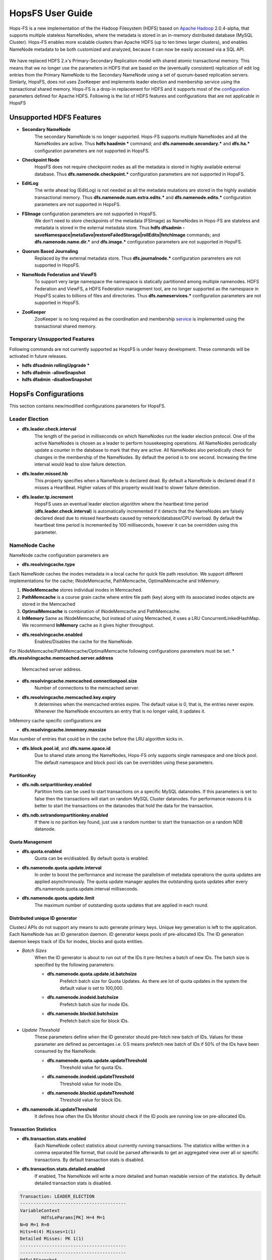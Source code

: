 ******************
HopsFS User Guide
******************


Hops-FS is a new implementation of the the Hadoop Filesystem (HDFS) based on `Apache Hadoop`_ 2.0.4-alpha, that supports multiple stateless NameNodes, where the metadata is stored in an in-memory distributed database (MySQL Cluster). Hops-FS enables more scalable clusters than Apache HDFS (up to ten times larger clusters), and enables NameNode metadata to be both customized and analyzed, because it can now be easily accessed via a SQL API.

.. figure:: ../imgs/hopsfs-arch.png
   :alt: HopsFS vs Apache HDFS Architecture

We have replaced HDFS 2.x's Primary-Secondary Replication model with shared atomic transactional memory. This means that we no longer use the parameters in HDFS that are based on the (eventually consistent) replication of edit log entries from the Primary NameNode to the Secondary NameNode using a set of quorum-based replication servers. Simlarly, HopsFS, does not uses ZooKeeper and implements leader election and membership service using the transactional shared memory.
Hops-FS is a drop-in replacement for HDFS and it supports most of the `configuration`_ parameters defined for Apache HDFS. Following is the list of HDFS features and configurations that are not applicable in HopsFS

Unsupported HDFS Features
===============
* **Secondary NameNode**
	The secondary NameNode is no longer supported. Hops-FS supports multiple NameNodes and all the NameNodes are active. Thus **hdfs haadmin *** command; and **dfs.namenode.secondary.*** and **dfs.ha.*** configuration parameters are not supported in HopsFS.
* **Checkpoint Node**
    HopsFS does not require checkpoint nodes as all the metadata is stored in highly available external database. Thus **dfs.namenode.checkpoint.*** configuration parameters are not supported in HopsFS.
* **EditLog**
	The write ahead log (EditLog) is not needed as all the metadata mutations are stored in the highly available transactional memory. Thus **dfs.namenode.num.extra.edits.*** and **dfs.namenode.edits.*** configuration parameters are not supported in HopsFS.
* **FSImage** configuration parameters are not supported in HopsFS.
	We don’t need to store checkpoints of the metadata (FSImage) as NameNodes in Hops-FS are stateless and metadata is stored in the external metadata store. Thus **hdfs dfsadmin -saveNamespace|metaSave|restoreFailedStorage|rollEdits|fetchImage** commands; and **dfs.namenode.name.dir.*** and **dfs.image.*** configuration parameters are not supported in HopsFS.
* **Quorum Based Journaling**
	Replaced by the external metadata store. Thus **dfs.journalnode.*** configuration parameters are not supported in HopsFS.
* **NameNode Federation and ViewFS**
	To support very large namespace the namespace is statically partitioned among multiple namenodes. HDFS Federation and ViewFS, a HDFS Federation management tool, are no longer supported as the namespace in HopsFS scales to billions of files and directories. Thus **dfs.nameservices.*** configuration parameters are not supported in HopsFS.
* **ZooKeeper**
	ZooKeeper is no long required as the coordination and membership `service`_ is implemented using the transactional shared memory. 
	


Temporary Unsupported Features
--------------------
Following commands are not currently supported as HopsFS is under heavy development. These commands will be activated in future releases. 

* **hdfs dfsadmin rollingUpgrade ***
* **hdfs dfadmin -allowSnapshot**
* **hdfs dfadmin -disallowSnapshot**


HopsFs Configurations
=====================
This section contains new/modified configurations parameters for HopsFS. 


Leader Election
---------------

* **dfs.leader.check.interval**
	The length of the period in milliseconds on which NameNodes run the leader election protocol. One of the active NameNodes is chosen as a leader to perform housekeeping operations. All NameNodes periodically update a counter in the database to mark that they are active. All NameNodes also periodically check for changes in the membership of the NameNodes. By default the period is to one second. Increasing the time interval would lead to slow failure detection.
* **dfs.leader.missed.hb**
	This property specifies when a NameNode is declared dead. By default a NameNode is declared dead if it misses a HeartBeat. Higher values of this property would lead to slower failure detection.
* **dfs.leader.tp.increment**
    HopsFS uses an eventual leader election algorithm where the heartbeat time period (**dfs.leader.check.interval**) is automatically incremented if it detects that the NameNodes are falsely declared dead due to missed heartbeats caused by network/database/CPU overload. By default the heartbeat time period is incremented by 100 milliseconds, however it can be overridden using this parameter. 


NameNode Cache 
--------------
NameNode cache configuration parameters are 

* **dfs.resolvingcache.type**
Each NameNode caches the inodes metadata in a local cache for quick file path resolution. We support different implementations for the cache; INodeMemcache, PathMemcache, OptimalMemcache and InMemory.

1. **INodeMemcache** stores individual inodes in Memcached. 
2. **PathMemcache** is a course grain cache where entire file path (key) along with its associated inodes objects are stored in the Memcached
3. **OptimalMemcache** 	is combination of INodeMemcache and PathMemcache. 
4. **InMemory** Same as INodeMemcache, but instead of using Memcached, it uses a LRU ConcurrentLinkedHashMap. We recommend **InMemory** cache as it gives higher throughput. 

* **dfs.resolvingcache.enabled**
	Enables/Disables the cache for the NameNode.


For INodeMemcache/PathMemcache/OptimalMemcache following configurations parameters must be set.
* **dfs.resolvingcache.memcached.server.address**
	Memcached server address.
* **dfs.resolvingcache.memcached.connectionpool.size**
	Number of connections to the memcached server.
* **dfs.resolvingcache.memcached.key.expiry**
	It determines when the memcached entries expire. The default value is 0, that is, the entries never expire. Whenever the NameNode encounters an entry that is no longer valid, it updates it.


InMemory cache specific configurations are

* **dfs.resolvingcache.inmemory.maxsize**
Max number of entries that could be in the cache before the LRU algorithm kicks in.







* **dfs.block.pool.id**, and **dfs.name.space.id**
	Due to shared state among the NameNodes, Hops-FS only supports single namespace and one block pool. The default namespace and block pool ids can be overridden using these parameters.

PartitionKey 
~~~~~~~~~~~~~~~

* **dfs.ndb.setpartitionkey.enabled**
	Partition hints can be used to start transactions on a specific MySQL datanodes. If this parameters is set to false then the transactions will start on random MySQL Cluster datanodes. For performance reasons it is better to start the transactions on the datanodes that hold the data for the transaction.
* **dfs.ndb.setrandompartitionkey.enabled**
	If there is no parition key found, just use a random number to start the transaction on a random NDB datanode.


Quota Management 
~~~~~~~~~~~~~~~~

* **dfs.quota.enabled**
	Quota can be en/disabled. By default quota is enabled.

* **dfs.namenode.quota.update.interval**
	In order to boost the performance and increase the parallelism of metadata operations the quota updates are applied asynchronously. The quota update manager applies the outstanding quota updates after every dfs.namenode.quota.update.interval milliseconds.
* **dfs.namenode.quota.update.limit**
	The maximum number of outstanding quota updates that are applied in each round.


Distributed unique ID generator
~~~~~~~~~~~~~~~~~~~~~~~~~~~~~~~

ClusterJ APIs do not support any means to auto generate primary keys. Unique key generation is left to the application. Each NameNode has an ID generation daemon. ID generator keeps pools of pre-allocated IDs. The ID generation daemon keeps track of IDs for inodes, blocks and quota entities.

* *Batch Sizes*
	When the ID generator is about to run out of the IDs it pre-fetches a batch of new IDs. The batch size is specified by the following parameters:

	- **dfs.namenode.quota.update.id.batchsize** 
		Prefetch batch size for Quota Updates. As there are lot of quota updates in the system the default value is set to 100,000.
	- **dfs.namenode.inodeid.batchsize**
		 Prefetch batch size for inode IDs.
	- **dfs.namenode.blockid.batchsize**
		 Prefetch batch size for block IDs.
* *Update Threshold*
	These parameters define when the ID generator should pre-fetch new batch of IDs. Values for these parameter are defined as percentages i.e. 0.5 means prefetch new batch of IDs if 50% of the IDs have been consumed by the NameNode.

	- **dfs.namenode.quota.update.updateThreshold**
		Threshold value for quota IDs.
	- **dfs.namenode.inodeid.updateThreshold** 
		Threshold value for inode IDs.
	- **dfs.namenode.blockid.updateThreshold**
		 Threshold value for block IDs.
* **dfs.namenode.id.updateThreshold**
	It defines how often the IDs Monitor should check if the ID pools are running low on pre-allocated IDs.




Transaction Statistics 
~~~~~~~~~~~~~~~~~~~~~~~

* **dfs.transaction.stats.enabled**
	Each NameNode collect statistics about currently running transactions. The statistics willbe written in a comma separated file format, that could be parsed afterwards to get an aggregated view over all or specific transactions. By default transaction stats is disabled.

* **dfs.transaction.stats.detailed.enabled**
	If enabled, The NameNode will write a more detailed and human readable version of the statistics. By default detailed transaction stats is disabled.

.. code-block:: none

	Transaction: LEADER_ELECTION
	----------------------------------------
	VariableContext
		HdfsLeParams[PK] H=4 M=1
	N=0 M=1 R=0
	Hits=4(4) Misses=1(1)
	Detailed Misses: PK 1(1)
	----------------------------------------
	----------------------------------------
	HdfsLESnapshot
		All[FT] H=0 M=1
		ById[PK] H=1 M=0
	N=1 M=0 R=0
	Hits=1(0) Misses=1(0)
	Detailed Misses: FT 1(0)
	----------------------------------------
	Tx. N=1 M=1 R=0
	Tx. Hits=5(4) Misses=2(1)
	Tx. Detailed Misses: PK 1(1) FT 1(0)


* **dfs.transaction.stats.dir**
	The directory where the stats are going to be written. Default directory is /tmp/hopsstats.
* **dfs.transaction.stats.writerround**
	How frequent the NameNode will write collected statistics to disk. Time is in seconds. Default is 120 seconds.


Client Configurations
----------------------

* **dfs.namenodes.rpc.addresses**
	HopsFs support multiple active NameNodes. A client can send a RPC request to any of the active NameNodes. This parameter specifies a list of active NameNodes in the system. The list has following format [hdfs://ip:port, hdfs://ip:port, ]. It is not necessary that this list contain all the active NameNodes in the system. Single valid reference to an active NameNode is sufficient. At the time of startup the client will obtain the updated list of all the NameNodes in the system from the given NameNode. If this list is empty then the client will connect to ’fs.default.name’.


* **dfs.namenode.selector-policy**
	The clients uniformly distribute the RPC calls among the all the NameNodes in the system based on the following policies. 
	- ROUND ROBIN
	- RANDOM
	- RANDOM_STICKY
	By default NameNode selection policy is set of ROUND ROBIN

* **dfs.clinet.max.retires.on.failure**
	The client will retry the RPC call if the RPC fails due to the failure of the NameNode. This property specifies how many times the client would retry the RPC before throwing an exception. This property is directly related to number of expected simultaneous failures of NameNodes. Set this value to 1 in case of low failure rates such as one dead NameNode at any given time. It is recommended that this property must be set to value >= 1.
* **dfs.client.max.random.wait.on.retry**
	A RPC can fail because of many factors such as NameNode failure, network congestion etc. Changes in the membership of NameNodes can lead to contention on the remaining NameNodes. In order to avoid contention on the remaining NameNodes in the system the client would randomly wait between [0,MAX VALUE] ms before retrying the RPC. This property specifies MAX VALUE; by default it is set to 1000 ms.
* **dfs.client.refresh.namenode.list**
	All clients periodically refresh their view of active NameNodes in the system. By default after every minute the client checks for changes in the membership of the NameNodes. Higher values can be chosen for scenarios where the membership does not change frequently.


Data access layer configuration parameters
------------------------------------------

* **com.mysql.clusterj.connectstring**
	Address of management server of MySQL NDB Cluster.
* **com.mysql.clusterj.database**
	Name of the database that contains the metadata tables.
* **com.mysql.clusterj.connection.pool.size**
	This is the number of connections that are created in the ClusterJ connection pool. If it is set to 1 then all the sessions share the same connection; all requests for a SessionFactory with the same connect string and database will share a single SessionFactory. A setting of 0 disables pooling; each request for a SessionFactory will receive its own unique SessionFactory. We set the default value of this parameter to 3.
* **com.mysql.clusterj.max.transactions**
	Maximum number transactions that can be simultaneously executed using the clusterj client. The maximum support transactions are 1024.
* **io.hops.metadata.ndb.mysqlserver.host**
	Address of MySQL server. For higher performance we use MySQL Server to perform a aggregate queries on the file system metadata.
* **io.hops.metadata.ndb.mysqlserver.port**
	If not specified then default value of 3306 will be used.
* **io.hops.metadata.ndb.mysqlserver.username**
	A valid user name to access MySQL Server.
* **io.hops.metadata.ndb.mysqlserver.password**
	MySQL Server user password
* **io.hops.metadata.ndb.mysqlserver.connection pool size**
	Number of NDB connections used by the MySQL Server. The default is set to 10. 

* *Session Pool* 
	For performance reasons the data access layer maintains a pools of pre-allocated ClusterJ session objects. Following parameters are used to control the behavior the session pool.

	- **io.hops.session.pool.size**
		Defines the size of the session pool. The pool should be at least as big as the number of active transactions in the system. Number of active transactions in the system can be calculated as (num rpc handler threads +sub tree ops threds pool size). The default value is set to 1000.
	- **io.hops.session.reuse.count**
		 Session is used N times and then it is garbage collected. The default value is set to 5000.



Erasure Coding
==============
Hops-FS provides erasure coding functionality in order to decrease storage costs without the loss of high-availability. Hops offers a powerful, on a per file basis configurable, erasure coding API. Codes can be freely configured and different configurations can be applied to different files. Given that Hops monitors your erasure-coded files directly in the NameNode, maximum control over encoded files is guaranteed. This page explains how to configure and use the erasure coding functionality of Hops. Apache HDFS stores 3 copies of your data to provide high-availability. So 1 petabyte of data actually requires 3 petabytes of storgae. For many organizations, this results in onorous storage costs. Hops-FS also supports erasure coding to reduce the storage required by by 44% compared to HDFS, while still providing high-availability for your data.


Compatibility
-------------

The erasure coding functionality is fully compatible to standard HDFS and availability of encoded files is ensured via fully transparent on the fly repairs on the client-side. Transparent repairs are provided through a special implementation of the FileSystem API and hence compatible to any existing code relying on this API. To enable transparent repairs, simply add the following configuration option to your HDFS configuration file.

.. code-block:: xml

	<property>
  		<name>fs.hdfs.impl</name>
  		<value>org.apache.hadoop.fs.ErasureCodingFileSystem</value>
  		<description>FileSystem implementation to be used with HDFS</description>
	</property>

Note that code relying on the use of DistributedFileSystem instead of the FileSystem interface needs to be updated.



.. _erasure-coding-configuration:

Configuration
---------------

The erasure coding API is flexibly configurable and hence comes with some new configuration options that are shown here. All configuration options can be set by creating an erasure-coding-site.xml in the Hops configuration folder. Note that Hops comes with reasonable default values for all of these values. However, erasure coding needs to be enabled manually.

.. code-block:: xml

	<property>
	  <name>dfs.erasure_coding.enabled</name>
	  <value>true</value>
	  <description>Enable erasure coding</description>
	</property>

	<property>
	  <name>dfs.erasure_coding.codecs.json</name>
	  <value>
		[ 
		  {
			"id" : "xor",
			"parity_dir" : "/raid",
			"stripe_length" : 10,
			"parity_length" : 1,
			"priority" : 100,
			"erasure_code" : "io.hops.erasure_coding.XORCode",
			"description" : "XOR code"
		  },
		  {
			"id" : "rs",
			"parity_dir" : "/raidrs",
			"stripe_length" : 10,
			"parity_length" : 4,
			"priority" : 300,
			"erasure_code" : "io.hops.erasure_coding.ReedSolomonCode",
			"description" : "ReedSolomonCode code"
		  },
		  {
			"id" : "src",
			"parity_dir" : "/raidsrc",
			"stripe_length" : 10,
			"parity_length" : 6,
			"parity_length_src" : 2,
			"erasure_code" : "io.hops.erasure_coding.SimpleRegeneratingCode",
			"priority" : 200,
			"description" : "SimpleRegeneratingCode code"
		  },
		]
	  </value>
	  <description>Erasure coding codecs to be available to the API</description>
	</property>

	<property>
	  <name>dfs.erasure_coding.parity_folder</name>
	  <value>/parity</value>
	  <description>The HDFS folder to store parity information in</description>
	</property>

	<property>
	  <name>dfs.erasure_coding.recheck_interval</name>
	  <value>300000</value>
	  <description>How frequently should the system schedule encoding or repairs and check their state</description>
	</property>

	<property>
	  <name>dfs.erasure_coding.repair_delay</name>
	  <value>1800000</value>
	  <description>How long should the system wait before scheduling a parity repair</description>
	</property>

	<property>
	  <name>dfs.erasure_coding.parity_repair_delay</name>
	  <value>1800000</value>
	  <description>How long should the system wait before scheduling a parity repair</description>
	</property>

	<property>
	  <name>dfs.erasure_coding.active_encoding_limit</name>
	  <value>10</value>
	  <description>Maximum number of active encoding jobs</description>
	</property>

	<property>
	  <name>dfs.erasure_coding.active_repair_limit</name>
	  <value>10</value>
	  <description>Maximum number of active repair jobs</description>
	</property>

	<property>
	  <name>dfs.erasure_coding.active_parity_repair_limit</name>
	  <value>10</value>
	  <description>Maximum number of active parity repair jobs</description>
	</property>

	<property>
	  <name>dfs.erasure_coding.deletion_limit</name>
	  <value>100</value>
	  <description>Delete operations to be handle during one round</description>
	</property>

	<property>
	  <name>dfs.erasure_coding.encoding_manager</name>
	  <value>io.hops.erasure_coding.MapReduceEncodingManager</value>
	  <description>Implementation of the EncodingManager to be used</description>
	</property>

	<property>
	  <name>dfs.erasure_coding.block_rapair_manager</name>
	  <value>io.hops.erasure_coding.MapReduceBlockRepairManager</value>
	  <description>Implementation of the repair manager to be used</description>
	</property>


Java API
---------
The erasure coding API is exposed to the client through the DistributedFileSystem class. The following sections give examples on how to use its functionality. Note that the following examples rely on erasure coding being properly configured. Information about how to do this can be found in :ref:`erasure-coding-configuration`.


Creation of Encoded Files
~~~~~~~~~~~~~~~~~~~~~~~~~~

The erasure coding API offers the ability to request the encoding of a file while being created. Doing so has the benefit that file blocks can initially be placed in a way that the meets placements constraints for erasure-coded files without needing to rewrite them during the encoding process. The actual encoding process will take place asynchronously on the cluster.

.. code-block:: java

	Configuration conf = new Configuration();
	DistributedFileSystem dfs = (DistributedFileSystem) FileSystem.get(conf);
	// Use the configured "src" codec and reduce the replication to 1 after successful encoding
	EncodingPolicy policy = new EncodingPolicy("src" /* Codec id as configured */, (short) 1);
	// Create the file with the given policy and write it with an initial replication of 2
	FSDataOutputStream out = dfs.create(path, (short) 2,  policy);
	// Write some data to the stream and close it as usual
	out.close();
	// Done. The encoding will be executed asynchronously as soon as resources are available.


Multiple versions of the create function complementing the original versions with erasure coding functionality exist. For more information please refer to the class documentation.

Encoding of Existing Files
~~~~~~~~~~~~~~~~~~~~~~~~~~

The erasure coding API offers the ability to request the encoding for existing files. A replication factor to be applied after successfully encoding the file can be supplied as well as the desired codec. The actual encoding process will take place asynchronously on the cluster.

.. code-block:: java

	Configuration conf = new Configuration();
	DistributedFileSystem dfs = (DistributedFileSystem) FileSystem.get(conf);
	String path = "/testFile";
	// Use the configured "src" codec and reduce the replication to 1 after successful encoding
	EncodingPolicy policy = new EncodingPolicy("src" /* Codec id as configured */, (short) 1);
	// Request the asynchronous encoding of the file
	dfs.encodeFile(path, policy);
	// Done. The encoding will be executed asynchronously as soon as resources are available.


Reverting To Replication Only
~~~~~~~~~~~~~~~~~~~~~~~~~~
The erasure coding API allows to revert the encoding and to default to replication only. A replication factor can be supplied and is guaranteed to be reached before deleting any parity information.

.. code-block:: java

	Configuration conf = new Configuration();
	DistributedFileSystem dfs = (DistributedFileSystem) FileSystem.get(conf);
	// The path to an encoded file
	String path = "/testFile";
	// Request the asynchronous revocation process and set the replication factor to be applied
	 dfs.revokeEncoding(path, (short) 2);
	// Done. The file will be replicated asynchronously and its parity will be deleted subsequently.


Deletion Of Encoded Files
~~~~~~~~~~~~~~~~~~~~~~~~~~

Deletion of encoded files does not require any special care. The system will automatically take care of deletion of any additionally stored information.



.. _Apache Hadoop: http://hadoop.apache.org/releases.html
.. _configuration: http://hadoop.apache.org/docs/current/hadoop-project-dist/hadoop-hdfs/hdfs-default.xml
.. _service: http://link.springer.com/chapter/10.1007%2F978-3-319-19129-4_13
